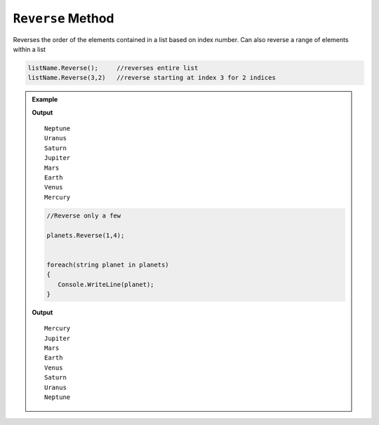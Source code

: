 .. _reverse-examples:

``Reverse`` Method
======================

Reverses the order of the elements contained in a list based on index number.  
Can also reverse a range of elements within a list

.. sourcecode:: csharp

   listName.Reverse();     //reverses entire list
   listName.Reverse(3,2)   //reverse starting at index 3 for 2 indices


.. admonition:: Example

   .. sourcecode:: csharp
      :linenos:

      List<string> planets = new List<string>();
         planets.Add("Mercury");
         planets.Add("Venus");
         planets.Add("Earth");
         planets.Add("Mars");
         planets.Add("Jupiter");
         planets.Add("Saturn");
         planets.Add("Uranus");
         planets.Add("Neptune");

      planets.Reverse()
      
      foreach(string planet in planets)
      {
         Console.WriteLine(planet);
      }

   **Output**

   ::

      Neptune
      Uranus
      Saturn
      Jupiter
      Mars
      Earth
      Venus
      Mercury
	


   .. sourcecode:: csharp

      //Reverse only a few

      planets.Reverse(1,4);


      foreach(string planet in planets)
      {
         Console.WriteLine(planet);
      }
   
   **Output**

   ::

      Mercury
      Jupiter
      Mars
      Earth
      Venus
      Saturn
      Uranus
      Neptune